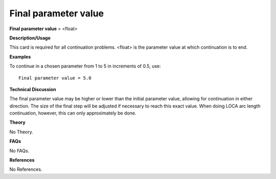 Final parameter value
----------------------------

**Final parameter value** = <float>

**Description/Usage**

This card is required for all continuation problems. <float> is the parameter value at which continuation is to end.

**Examples**

To continue in a chosen parameter from 1 to 5 in increments of 0.5, use:

::

    Final parameter value = 5.0

**Technical Discussion**

The final parameter value may be higher or lower than the initial parameter value, allowing for continuation in either direction. The size of the final step will be adjusted if necessary to reach this exact value. When doing LOCA arc length continuation, however, this can only approximately be done.

**Theory**

No Theory.

**FAQs**

No FAQs.

**References**

No References.
